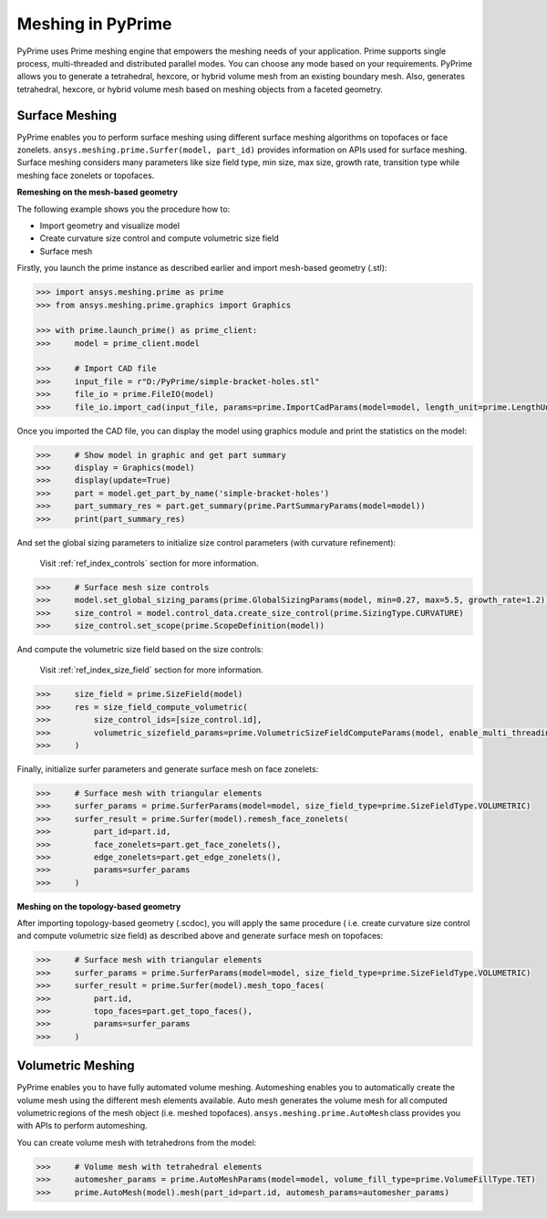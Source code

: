 .. _ref_index_meshing:



*******************
Meshing in PyPrime
*******************

PyPrime uses Prime meshing engine that empowers the meshing needs of your application. 
Prime supports single process, multi-threaded and distributed parallel modes. You can choose any mode based on your requirements. 
PyPrime allows you to generate a tetrahedral, hexcore, or hybrid volume mesh from an existing boundary mesh. 
Also, generates tetrahedral, hexcore, or hybrid volume mesh based on meshing objects from a faceted geometry. 

---------------
Surface Meshing 
---------------

PyPrime enables you to perform surface meshing using different surface meshing algorithms on topofaces or face zonelets.
``ansys.meshing.prime.Surfer(model, part_id)`` provides information on APIs used for surface meshing. 
Surface meshing considers many parameters like size field type, min size, max size, growth rate, transition type while meshing face zonelets or topofaces.

**Remeshing on the mesh-based geometry**

.. image:: ../images/simple-bracket-holes_stl.png
    :align: center
    
The following example shows you the procedure how to:

* Import geometry and visualize model
* Create curvature size control and compute volumetric size field
* Surface mesh
    
Firstly, you launch the prime instance as described earlier and import mesh-based geometry (.stl):
   
.. code:: python

    >>> import ansys.meshing.prime as prime
    >>> from ansys.meshing.prime.graphics import Graphics
  
    >>> with prime.launch_prime() as prime_client:
    >>>     model = prime_client.model
  
    >>>     # Import CAD file
    >>>     input_file = r"D:/PyPrime/simple-bracket-holes.stl"
    >>>     file_io = prime.FileIO(model)
    >>>     file_io.import_cad(input_file, params=prime.ImportCadParams(model=model, length_unit=prime.LengthUnit.MM))

Once you imported the CAD file, you can display the model using graphics module and print the statistics on the model:

.. code:: python

    >>>     # Show model in graphic and get part summary
    >>>     display = Graphics(model)
    >>>     display(update=True)
    >>>     part = model.get_part_by_name('simple-bracket-holes')
    >>>     part_summary_res = part.get_summary(prime.PartSummaryParams(model=model))
    >>>     print(part_summary_res)

And set the global sizing parameters to initialize size control parameters (with curvature refinement):

    Visit :ref:`ref_index_controls` section for more information.

.. code:: python

    >>>     # Surface mesh size controls
    >>>     model.set_global_sizing_params(prime.GlobalSizingParams(model, min=0.27, max=5.5, growth_rate=1.2))
    >>>     size_control = model.control_data.create_size_control(prime.SizingType.CURVATURE)
    >>>     size_control.set_scope(prime.ScopeDefinition(model))

And compute the volumetric size field based on the size controls:

    Visit :ref:`ref_index_size_field` section for more information.

.. code:: python

    >>>     size_field = prime.SizeField(model)
    >>>     res = size_field_compute_volumetric(
    >>>         size_control_ids=[size_control.id],
    >>>         volumetric_sizefield_params=prime.VolumetricSizeFieldComputeParams(model, enable_multi_threading=False)
    >>>     )

Finally, initialize surfer parameters and generate surface mesh on face zonelets:

.. code:: python

    >>>     # Surface mesh with triangular elements
    >>>     surfer_params = prime.SurferParams(model=model, size_field_type=prime.SizeFieldType.VOLUMETRIC)
    >>>     surfer_result = prime.Surfer(model).remesh_face_zonelets(
    >>>         part_id=part.id,
    >>>         face_zonelets=part.get_face_zonelets(),
    >>>         edge_zonelets=part.get_edge_zonelets(),
    >>>         params=surfer_params
    >>>     )
  
.. image:: ../images/simple-bracket-holes_mesh1.png
    :align: center
 
**Meshing on the topology-based geometry**

.. image:: ../images/simple-bracket-holes_scdoc.png
    :align: center

After importing topology-based geometry (.scdoc), you will apply the same procedure (
i.e.  create curvature size control and compute volumetric size field) as described above and generate surface mesh on topofaces:

.. code:: python

    >>>     # Surface mesh with triangular elements
    >>>     surfer_params = prime.SurferParams(model=model, size_field_type=prime.SizeFieldType.VOLUMETRIC)
    >>>     surfer_result = prime.Surfer(model).mesh_topo_faces(
    >>>         part.id,
    >>>         topo_faces=part.get_topo_faces(),
    >>>         params=surfer_params
    >>>     )


.. image:: ../images/simple-bracket-holes_mesh2.png
    :align: center


------------------
Volumetric Meshing 
------------------

PyPrime enables you to have fully automated volume meshing. Automeshing enables you to automatically create the volume mesh using 
the different mesh elements available. Auto mesh generates the volume mesh for all computed volumetric regions of the mesh object 
(i.e. meshed topofaces). ``ansys.meshing.prime.AutoMesh`` class provides you with APIs to perform automeshing. 

You can create volume mesh with tetrahedrons from the model:

.. code:: python

    >>>     # Volume mesh with tetrahedral elements
    >>>     automesher_params = prime.AutoMeshParams(model=model, volume_fill_type=prime.VolumeFillType.TET)
    >>>     prime.AutoMesh(model).mesh(part_id=part.id, automesh_params=automesher_params)

